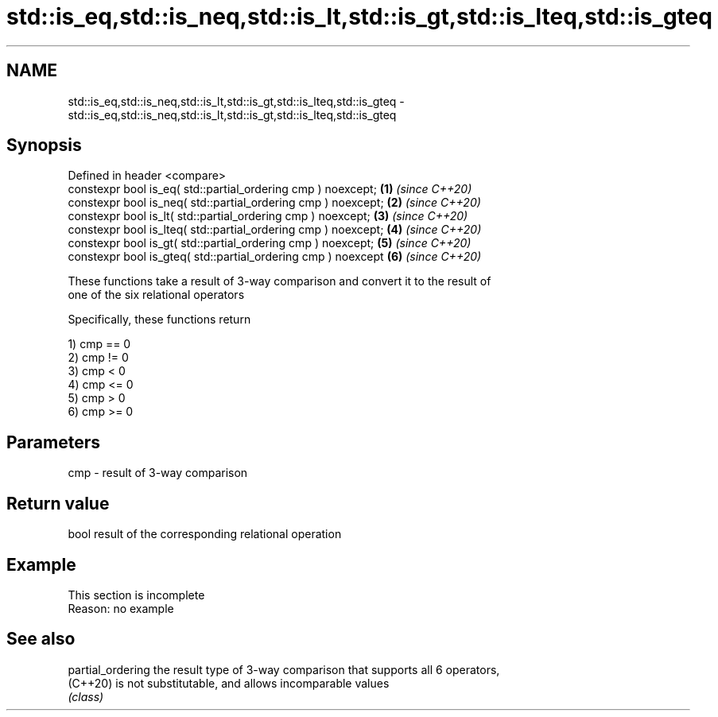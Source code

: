 .TH std::is_eq,std::is_neq,std::is_lt,std::is_gt,std::is_lteq,std::is_gteq 3 "2022.07.31" "http://cppreference.com" "C++ Standard Libary"
.SH NAME
std::is_eq,std::is_neq,std::is_lt,std::is_gt,std::is_lteq,std::is_gteq \- std::is_eq,std::is_neq,std::is_lt,std::is_gt,std::is_lteq,std::is_gteq

.SH Synopsis
   Defined in header <compare>
   constexpr bool is_eq( std::partial_ordering cmp ) noexcept;   \fB(1)\fP \fI(since C++20)\fP
   constexpr bool is_neq( std::partial_ordering cmp ) noexcept;  \fB(2)\fP \fI(since C++20)\fP
   constexpr bool is_lt( std::partial_ordering cmp ) noexcept;   \fB(3)\fP \fI(since C++20)\fP
   constexpr bool is_lteq( std::partial_ordering cmp ) noexcept; \fB(4)\fP \fI(since C++20)\fP
   constexpr bool is_gt( std::partial_ordering cmp ) noexcept;   \fB(5)\fP \fI(since C++20)\fP
   constexpr bool is_gteq( std::partial_ordering cmp ) noexcept  \fB(6)\fP \fI(since C++20)\fP

   These functions take a result of 3-way comparison and convert it to the result of
   one of the six relational operators

   Specifically, these functions return

   1) cmp == 0
   2) cmp != 0
   3) cmp < 0
   4) cmp <= 0
   5) cmp > 0
   6) cmp >= 0

.SH Parameters

   cmp - result of 3-way comparison

.SH Return value

   bool result of the corresponding relational operation

.SH Example

    This section is incomplete
    Reason: no example

.SH See also

   partial_ordering the result type of 3-way comparison that supports all 6 operators,
   (C++20)          is not substitutable, and allows incomparable values
                    \fI(class)\fP
